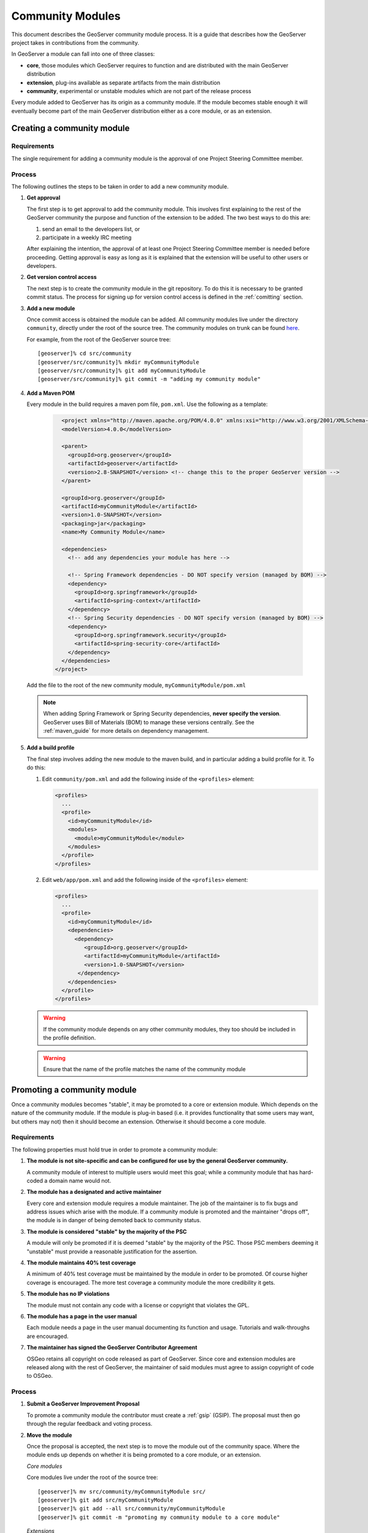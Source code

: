 .. _community_modules:

Community Modules
=================

This document describes the GeoServer community module process. It is a guide 
that describes how the GeoServer project takes in contributions from the 
community.

In GeoServer a module can fall into one of three classes:

* **core**, those modules which GeoServer requires to function and are 
  distributed with the main GeoServer distribution
* **extension**, plug-ins available as separate artifacts from the main 
  distribution
* **community**, experimental or unstable modules which are not part of the 
  release process

Every module added to GeoServer has its origin as a community module. If the 
module becomes stable enough it will eventually become part of the main 
GeoServer distribution either as a core module, or as an extension.

Creating a community module
---------------------------

Requirements
^^^^^^^^^^^^

The single requirement for adding a community module is the approval of one 
Project Steering Committee member. 

Process
^^^^^^^

The following outlines the steps to be taken in order to add a new community module.

#. **Get approval**

   The first step is to get approval to add the community module. This 
   involves first explaining to the rest of the GeoServer community the 
   purpose and function of the extension to be added. The two best ways to
   do this are:

   #.  send an email to the developers list, or
   #.  participate in a weekly IRC meeting

   After explaining the intention, the approval of at least one Project 
   Steering Committee member is needed before proceeding. Getting approval is
   easy as long as it is explained that the extension will be useful to other 
   users or developers.

#. **Get version control access**

   The next step is to create the community module in the git 
   repository. To do this it is necessary to be granted commit status. The 
   process for signing up for version control access is defined in the 
   :ref:`comitting` section.

#. **Add a new module**

   Once commit access is obtained the module can be added. All community 
   modules live under the directory ``community``, directly under the root of
   the source tree. The community modules on trunk can be found 
   `here <https://github.com/geoserver/geoserver/tree/main/src/community>`_.

   For example, from the root of the GeoServer source tree::

     [geoserver]% cd src/community
     [geoserver/src/community]% mkdir myCommunityModule
     [geoserver/src/community]% git add myCommunityModule
     [geoserver/src/community]% git commit -m "adding my community module"

#. **Add a Maven POM** 
  
   Every module in the build requires a maven pom file, ``pom.xml``. Use the 
   following as a template:

     .. code-block:: xml

          <project xmlns="http://maven.apache.org/POM/4.0.0" xmlns:xsi="http://www.w3.org/2001/XMLSchema-instance" xsi:schemaLocation="http://maven.apache.org/POM/4.0.0 http://maven.apache.org/maven-v4_0_0.xsd">
          <modelVersion>4.0.0</modelVersion>

          <parent>
            <groupId>org.geoserver</groupId>
            <artifactId>geoserver</artifactId>
            <version>2.8-SNAPSHOT</version> <!-- change this to the proper GeoServer version -->
          </parent>

          <groupId>org.geoserver</groupId>
          <artifactId>myCommunityModule</artifactId>
          <version>1.0-SNAPSHOT</version>
          <packaging>jar</packaging>
          <name>My Community Module</name>

          <dependencies>
            <!-- add any dependencies your module has here -->

            <!-- Spring Framework dependencies - DO NOT specify version (managed by BOM) -->
            <dependency>
              <groupId>org.springframework</groupId>
              <artifactId>spring-context</artifactId>
            </dependency>
            <!-- Spring Security dependencies - DO NOT specify version (managed by BOM) -->
            <dependency>
              <groupId>org.springframework.security</groupId>
              <artifactId>spring-security-core</artifactId>
            </dependency>
          </dependencies>
        </project>
     
   Add the file to the root of the new community module, 
   ``myCommunityModule/pom.xml``

   .. note::

      When adding Spring Framework or Spring Security dependencies, **never specify the version**. 
      GeoServer uses Bill of Materials (BOM) to manage these versions centrally. 
      See the :ref:`maven_guide` for more details on dependency management.

#. **Add a build profile**

   The final step involves adding the new module to the maven build, and in 
   particular adding a build profile for it. To do this:

   #. Edit ``community/pom.xml`` and add the following inside of the 
      ``<profiles>`` element:

      .. code-block:: xml

           <profiles>
             ...
             <profile>
               <id>myCommunityModule</id>
               <modules>
                 <module>myCommunityModule</module>
               </modules>
             </profile>
           </profiles>

   #. Edit ``web/app/pom.xml`` and add the following inside of the ``<profiles>``
      element:

      .. code-block:: xml

           <profiles>
             ...
             <profile>
               <id>myCommunityModule</id>
               <dependencies>
                 <dependency>
                    <groupId>org.geoserver</groupId>
                    <artifactId>myCommunityModule</artifactId>
                    <version>1.0-SNAPSHOT</version>
                  </dependency>
               </dependencies>
             </profile>
           </profiles>

   .. warning::

      If the community module depends on any other community modules,
      they too should be included in the profile definition.

   .. warning::

      Ensure that the name of the profile matches the name of the
      community module

Promoting a community module
----------------------------

Once a community modules becomes "stable", it may be promoted to a core or 
extension module. Which depends on the nature of the community module. If the 
module is plug-in based (i.e. it provides functionality that some users may want,
but others may not) then it should become an extension. Otherwise it should 
become a core module.

Requirements
^^^^^^^^^^^^

The following properties must hold true in order to promote a community module:

#. **The module is not site-specific and can be configured for use by the general GeoServer community.**

   A community module of interest to multiple users would meet this goal; while a community module that has hard-coded a domain name would not.

#. **The module has a designated and active maintainer**

   Every core and extension module requires a module maintainer. The job of 
   the maintainer is to fix bugs and address issues which arise with the 
   module. If a community module is promoted and the maintainer "drops off", 
   the module is in danger of being demoted back to community status.

#. **The module is considered "stable" by the majority of the PSC**

   A module will only be promoted if it is deemed "stable" by the majority of
   the PSC. Those PSC members deeming it "unstable" must provide a reasonable
   justification for the assertion.

#. **The module maintains 40% test coverage**

   A minimum of 40% test coverage must be maintained by the module in order to
   be promoted. Of course higher coverage is encouraged. The more test 
   coverage a community module the more credibility it gets.

#. **The module has no IP violations**

   The module must not contain any code with a license or copyright that 
   violates the GPL.

#. **The module has a page in the user manual**

   Each module needs a page in the user manual documenting its function and 
   usage. Tutorials and walk-throughs are encouraged.

#. **The maintainer has signed the GeoServer Contributor Agreement**

   OSGeo retains all copyright on code released as
   part of GeoServer. Since core and extension modules are released along with
   the rest of GeoServer, the maintainer of said modules must agree to assign
   copyright of code to OSGeo.

Process
^^^^^^^

#. **Submit a GeoServer Improvement Proposal**

   To promote a community module the contributor must create a 
   :ref:`gsip` (GSIP). The proposal must 
   then go through the regular feedback and voting process.

#. **Move the module**

   Once the proposal is accepted, the next step is to move the module out of 
   the community space. Where the module ends up depends on whether it is being
   promoted to a core module, or an extension.

   *Core modules*

   Core modules live under the root of the source tree::

     [geoserver]% mv src/community/myCommunityModule src/
     [geoserver]% git add src/myCommunityModule
     [geoserver]% git add --all src/community/myCommunityModule
     [geoserver]% git commit -m "promoting my community module to a core module"

   *Extensions*

   Extension modules live under the extension directory, under the root of the
   source tree::

     [geoserver]% mv src/community/myCommunityModule src/extension
     [geoserver]% git add src/extension/myCommunityModule
     [geoserver]% git add --all src/community/myCommunityModule
     [geoserver]% git commit -m "promoting my community module to an extension"

#. **Update the build**

   Once the module has been moved, the maven build must be updated. 

   *Core modules*

   #. Edit ``community/pom.xml`` and remove the profile for the community 
      module
   #. Edit ``pom.xml`` under the root of the source tree and add a module 
      entry::

            <modules>
              ...
              <module>myCommunityModule</module>
            </modules>

   #. Edit ``web/app/pom.xml`` and move the dependency on the community module 
        into the main dependencies section of the pom. Then remove the profile

   *Extensions*

   #. Copy the profile for the community module from ``community/pom.xml`` 
      to ``extension/pom.xml``
   #. Remove the profile from ``community/pom.xml``
   #. Remove the release descriptor from ``community/pom.xml`` contained in the maven-assembly-plugin configuration section
   #. Remove the dependency from ``community/release/pom.xml``

#. **Update the release process**

   The next step is to include the new module in the release process.

   *Extensions*

   #. Create a new directory under ``release/extensions`` which matches the
      name of the extension
   #. Add the following to the new directory:
  
      #. A license called :file:`<module>-LICENSE.md` which contains the license notice
         for the extension (linking to full `licenses/` documents included below).
         
         Follow the :download:`h2-LICENSE.md </../../../../src/release/extensions/h2/h2-LICENSE.md>` example:
         
         .. literalinclude:: /../../../../src/release/extensions/h2/h2-LICENSE.md
            :language: markdown

      #. A readme called :file:`<module>-README.md` which contains instructions 
         on how to install the extension.
         
         Follow the :download:`h2-README.md </../../../../src/release/extensions/h2/h2-README.md>` example:
         
         .. literalinclude:: /../../../../src/release/extensions/h2/h2-README.md
            :language: markdown
            
         .. warning::

            Don't skip this step.

      #. Any "static" files that are required by the extension.
         
         An example would be data files or a proprietary driver not available for download via maven.

   #. Create a release assembly called :file:`ext-<module>.xml` under the release directory.
      
      Follow the example of :download:`ext-h2-xml </../../../../src/release/ext-h2.xml>`:
      
      .. literalinclude:: /../../../../src/release/ext-h2.xml
         :language: xml
         
      * Add additional ``include`` elements in the root folder (outputDirectory empty) for
        the jar dependencies of the module 
      * Add additional ``include`` elements in the licenses folder (outputDirectory ``licenses``) for
        licenses required
      * Add an additional fileSet if there are any static file dependencies of the module required by the module
      * Use ``file`` with ``desName`` for any individual files that require renaming

   #. Add a dependency from ``release/pom.xml`` to the extension 
      module:
      
      .. code-block:: xml

         <dependencies>
            ...
            <dependency>
              <groupId>org.geoserver.extension</groupId>
              <artifactId>%module%</artifactId>
              <version>%version%</version>
            </dependency>
            ...
          </dependencies>

   #. Add an entry for the release descriptor to the root ``pom.xml`` of
      the source tree (i.e. one step up from the release directory):
      
      .. code-block:: xml

         <!-- artifact assembly -->
         <plugin>
           <artifactId>maven-assembly-plugin</artifactId>
           <version>2.1</version>
           <configuration>
             <descriptors>
              <descriptor>release/war.xml</descriptor>
              <descriptor>release/javadoc.xml</descriptor>
              <descriptor>release/bin.xml</descriptor>
              <descriptor>release/doc.xml</descriptor>
              ...
              <descriptor>release/ext-%module%.xml</descriptor>
             </descriptors>
           </configuration>
         </plugin>

    #. Update the documentation

       Add a page to the user manual for the new module. 

       .. todo:: 
 
          Finish this by linking somewhere...

    #. Download and a contributor license agreement as pdf for txt file:

       * `Individual Contributor License Agreement <https://www.osgeo.org/resources/individual-contributor-license/>`_
       
       * `Software Grant and Corporate Contributor License Agreement <https://www.osgeo.org/resources/corporate-contributor-license/>`_
         
         This option can also be used as a "software grant" to donate a specific named contribution in its entirety,
         as was done for GeoFence, and indeed GeoServer itself.
       
    #. Follow the instructions on the form to submit it.
     
Demoting a community module
---------------------------

For one reason or another a module is neglected and becomes unmaintained. When 
this happens the GeoServer PSC essentially becomes the maintainer and may decide
to do one of two things:

#. **Assume maintainership**

   In this case someone (may be more than one person) on the PSC agrees to 
   take on maintainership duties responsibilities for the module, such as bug
   fixing
  
#. **Demote the module**

   If no one steps up to maintain the module it **may** be demoted back to 
   community status. If and when a module is demoted depends on the 
   circumstances. If the module is relatively "quiet" in that it just works 
   and not many bug reports arise from it, it may be left alone and not 
   demoted.

Requirements
^^^^^^^^^^^^

The following properties must hold true in order to demote a module back to 
community status:
 
#. **The module has no designated maintainer**

   The module maintainer has stepped down or is unreachable and has not been 
   active for a number of weeks.

#. **The module is problematic**

   The module contains one or more issues with blocker status, or contains a 
   "handful" of issues with high priority.

Process
^^^^^^^

The following outlines the steps to demote a module to community status: 

#. **Call for a maintainer**

   Before demoting the module first try to find a new maintainer for it. Both notify
   GeoServer Devel mailing list and GeoServer User forum that module is in 
   danger of reverting to community status. Wait a few days to see 
   if anyone steps up to take on maintainership or provide funding.

#. **Move the module and update the build**

   If no one steps up to take on the maintainer role, reverse the steps 
   described here, taken to promote the module. In summary:

   #. Move the module back to the ``community`` directory
   #. Disable any of the modules release artifacts
   #. Move the profile for the module from ``extension/pom.xml`` to 
      ``community/pom.xml`` in the case of an extension module

Stepping down from module maintainership
----------------------------------------

Often a module maintainer does not have the time or resources to continue to
maintain a contribution. This is understood and is a fact of life in the open
source software world. However, to relieve the burden on the project and PSC, 
the following steps taken by any maintainer stepping down are highly 
appreciated.

#. **Give notice**

   The more time you can give to the project in lieu of your departure the 
   better. Send an email to the developers list as soon as you know you will 
   be dropping off.

#. **Find a new maintainer**

   While often not possible, any attempt to find a new maintainer for the 
   module is greatly appreciated - maybe someone who has contributed to the module before.
